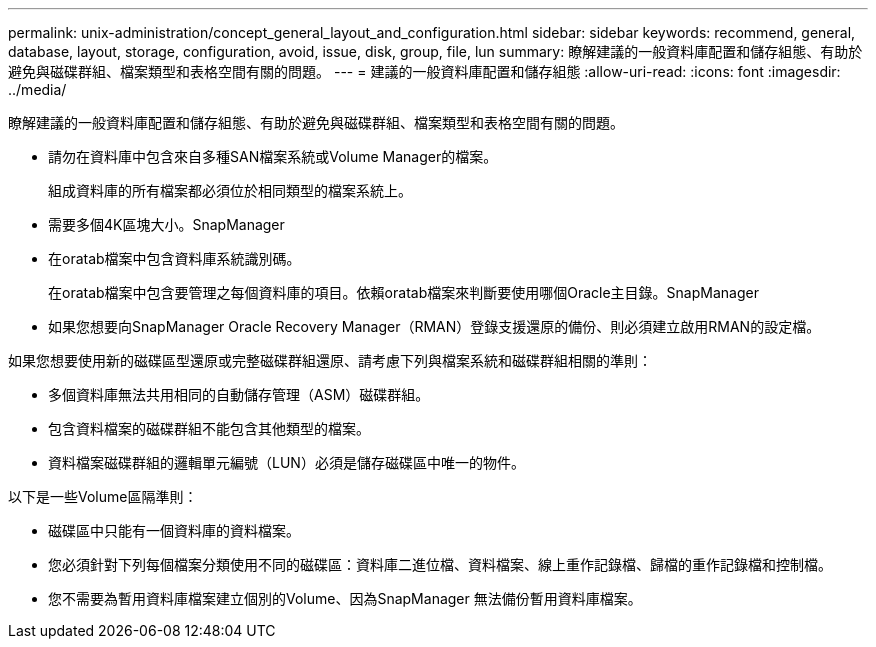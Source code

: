 ---
permalink: unix-administration/concept_general_layout_and_configuration.html 
sidebar: sidebar 
keywords: recommend, general, database, layout, storage, configuration, avoid, issue, disk, group, file, lun 
summary: 瞭解建議的一般資料庫配置和儲存組態、有助於避免與磁碟群組、檔案類型和表格空間有關的問題。 
---
= 建議的一般資料庫配置和儲存組態
:allow-uri-read: 
:icons: font
:imagesdir: ../media/


[role="lead"]
瞭解建議的一般資料庫配置和儲存組態、有助於避免與磁碟群組、檔案類型和表格空間有關的問題。

* 請勿在資料庫中包含來自多種SAN檔案系統或Volume Manager的檔案。
+
組成資料庫的所有檔案都必須位於相同類型的檔案系統上。

* 需要多個4K區塊大小。SnapManager
* 在oratab檔案中包含資料庫系統識別碼。
+
在oratab檔案中包含要管理之每個資料庫的項目。依賴oratab檔案來判斷要使用哪個Oracle主目錄。SnapManager

* 如果您想要向SnapManager Oracle Recovery Manager（RMAN）登錄支援還原的備份、則必須建立啟用RMAN的設定檔。


如果您想要使用新的磁碟區型還原或完整磁碟群組還原、請考慮下列與檔案系統和磁碟群組相關的準則：

* 多個資料庫無法共用相同的自動儲存管理（ASM）磁碟群組。
* 包含資料檔案的磁碟群組不能包含其他類型的檔案。
* 資料檔案磁碟群組的邏輯單元編號（LUN）必須是儲存磁碟區中唯一的物件。


以下是一些Volume區隔準則：

* 磁碟區中只能有一個資料庫的資料檔案。
* 您必須針對下列每個檔案分類使用不同的磁碟區：資料庫二進位檔、資料檔案、線上重作記錄檔、歸檔的重作記錄檔和控制檔。
* 您不需要為暫用資料庫檔案建立個別的Volume、因為SnapManager 無法備份暫用資料庫檔案。

